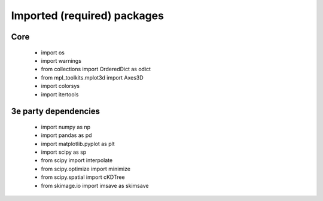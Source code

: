 Imported (required) packages
=============================
Core
---- 
 * import os 
 * import warnings 
 * from collections import OrderedDict as odict 
 * from mpl_toolkits.mplot3d import Axes3D 
 * import colorsys 
 * import itertools 


3e party dependencies
---------------------
 * import numpy as np 
 * import pandas as pd 
 * import matplotlib.pyplot as plt 
 * import scipy as sp 
 * from scipy import interpolate 
 * from scipy.optimize import minimize 
 * from scipy.spatial import cKDTree 
 * from skimage.io import imsave as skimsave

